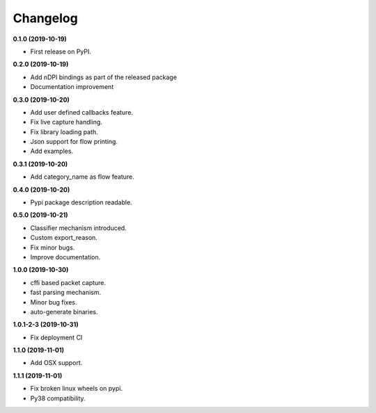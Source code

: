 =========
Changelog
=========

**0.1.0 (2019-10-19)**

* First release on PyPI.

**0.2.0 (2019-10-19)**

* Add nDPI bindings as part of the released package
* Documentation improvement

**0.3.0 (2019-10-20)**

* Add user defined callbacks feature.
* Fix live capture handling.
* Fix library loading path.
* Json support for flow printing.
* Add examples.

**0.3.1 (2019-10-20)**

* Add category_name as flow feature.

**0.4.0 (2019-10-20)**

* Pypi package description readable.

**0.5.0 (2019-10-21)**

* Classifier mechanism introduced.
* Custom export_reason.
* Fix minor bugs.
* Improve documentation.

**1.0.0 (2019-10-30)**

* cffi based packet capture.
* fast parsing mechanism.
* Minor bug fixes.
* auto-generate binaries.

**1.0.1-2-3 (2019-10-31)**

* Fix deployment CI

**1.1.0 (2019-11-01)**

* Add OSX support.

**1.1.1 (2019-11-01)**

* Fix broken linux wheels on pypi.
* Py38 compatibility.

